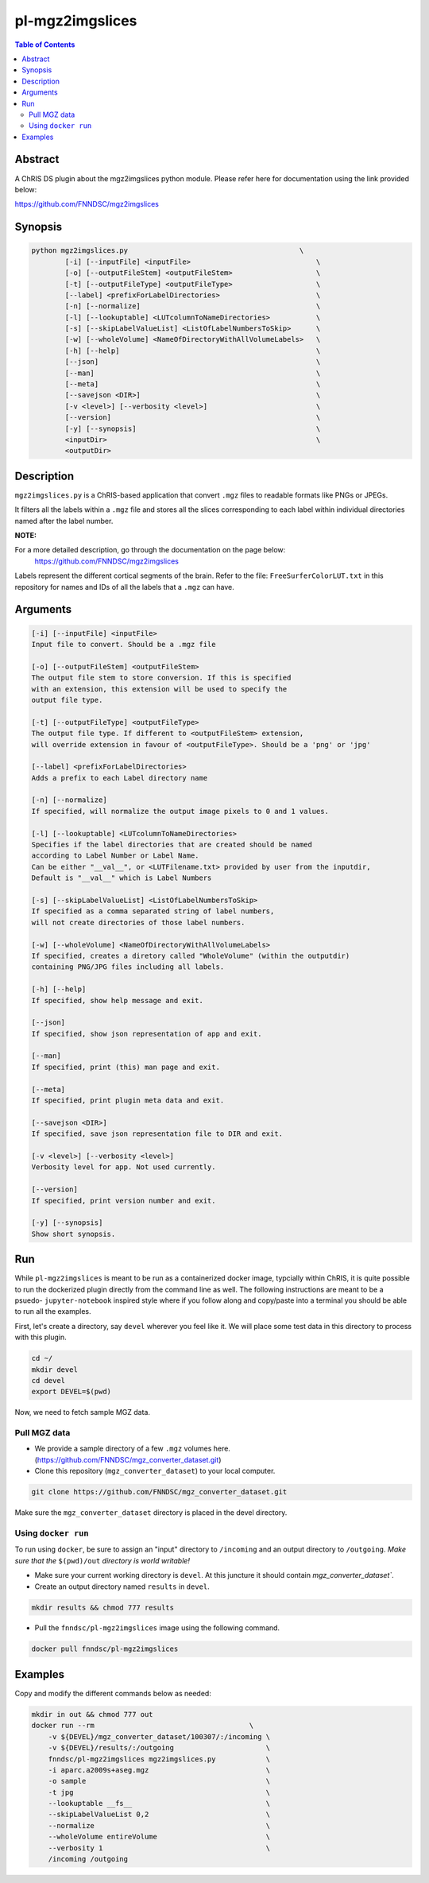 pl-mgz2imgslices
================================

.. image:: https://badge.fury.io/py/mgz2imgslices.svg
    :target: https://badge.fury.io/py/mgz2imgslices

.. image:: https://travis-ci.org/FNNDSC/mgz2imgslices.svg?branch=master
    :target: https://travis-ci.org/FNNDSC/mgz2imgslices

.. image:: https://img.shields.io/badge/python-3.5%2B-blue.svg
    :target: https://badge.fury.io/py/pl-mgz2imgslices

.. contents:: Table of Contents


Abstract
--------

A ChRIS DS plugin about the mgz2imgslices python module. 
Please refer here for documentation using the link provided below:

https://github.com/FNNDSC/mgz2imgslices


Synopsis
--------

.. code::

    python mgz2imgslices.py                                         \
            [-i] [--inputFile] <inputFile>                              \
            [-o] [--outputFileStem] <outputFileStem>                    \
            [-t] [--outputFileType] <outputFileType>                    \
            [--label] <prefixForLabelDirectories>                       \
            [-n] [--normalize]                                          \
            [-l] [--lookuptable] <LUTcolumnToNameDirectories>           \
            [-s] [--skipLabelValueList] <ListOfLabelNumbersToSkip>      \
            [-w] [--wholeVolume] <NameOfDirectoryWithAllVolumeLabels>   \
            [-h] [--help]                                               \
            [--json]                                                    \
            [--man]                                                     \
            [--meta]                                                    \
            [--savejson <DIR>]                                          \
            [-v <level>] [--verbosity <level>]                          \
            [--version]                                                 \
            [-y] [--synopsis]                                           \
            <inputDir>                                                  \
            <outputDir>  

Description
-----------

``mgz2imgslices.py`` is a ChRIS-based application that convert ``.mgz`` files to readable formats like PNGs or JPEGs.

It filters all the labels within a ``.mgz`` file and stores all the slices corresponding to each label within individual directories named after the label number. 

**NOTE:** 

For a more detailed description, go through the documentation on the page below:
    https://github.com/FNNDSC/mgz2imgslices
    
Labels represent the different cortical segments of the brain. 
Refer to the file: ``FreeSurferColorLUT.txt`` in this repository for names and IDs of all the labels that a ``.mgz`` can have.  

Arguments
---------

.. code::

    [-i] [--inputFile] <inputFile>
    Input file to convert. Should be a .mgz file

    [-o] [--outputFileStem] <outputFileStem>
    The output file stem to store conversion. If this is specified
    with an extension, this extension will be used to specify the
    output file type.

    [-t] [--outputFileType] <outputFileType>
    The output file type. If different to <outputFileStem> extension,
    will override extension in favour of <outputFileType>. Should be a 'png' or 'jpg'

    [--label] <prefixForLabelDirectories>
    Adds a prefix to each Label directory name

    [-n] [--normalize]
    If specified, will normalize the output image pixels to 0 and 1 values.

    [-l] [--lookuptable] <LUTcolumnToNameDirectories>
    Specifies if the label directories that are created should be named 
    according to Label Number or Label Name. 
    Can be either "__val__", or <LUTFilename.txt> provided by user from the inputdir, 
    Default is "__val__" which is Label Numbers

    [-s] [--skipLabelValueList] <ListOfLabelNumbersToSkip>
    If specified as a comma separated string of label numbers,
    will not create directories of those label numbers.

    [-w] [--wholeVolume] <NameOfDirectoryWithAllVolumeLabels>
    If specified, creates a diretory called "WholeVolume" (within the outputdir) 
    containing PNG/JPG files including all labels.

    [-h] [--help]
    If specified, show help message and exit.
    
    [--json]
    If specified, show json representation of app and exit.
    
    [--man]
    If specified, print (this) man page and exit.

    [--meta]
    If specified, print plugin meta data and exit.
    
    [--savejson <DIR>] 
    If specified, save json representation file to DIR and exit. 
    
    [-v <level>] [--verbosity <level>]
    Verbosity level for app. Not used currently.
    
    [--version]
    If specified, print version number and exit. 

    [-y] [--synopsis]
    Show short synopsis.



Run
----

While ``pl-mgz2imgslices`` is meant to be run as a containerized docker image, typcially within ChRIS, it is quite possible to run the dockerized plugin directly from the command line as well. The following instructions are meant to be a psuedo- ``jupyter-notebook`` inspired style where if you follow along and copy/paste into a terminal you should be able to run all the examples.

First, let's create a directory, say ``devel`` wherever you feel like it. We will place some test data in this directory to process with this plugin.

.. code:: bash

    cd ~/
    mkdir devel
    cd devel
    export DEVEL=$(pwd)

Now, we need to fetch sample MGZ data. 

Pull MGZ data
~~~~~~~~~~~~~

- We provide a sample directory of a few ``.mgz`` volumes here. (https://github.com/FNNDSC/mgz_converter_dataset.git)

- Clone this repository (``mgz_converter_dataset``) to your local computer.

.. code:: bash

    git clone https://github.com/FNNDSC/mgz_converter_dataset.git

Make sure the ``mgz_converter_dataset`` directory is placed in the devel directory.


Using ``docker run``
~~~~~~~~~~~~~~~~~~~~

To run using ``docker``, be sure to assign an "input" directory to ``/incoming`` and an output directory to ``/outgoing``. *Make sure that the* ``$(pwd)/out`` *directory is world writable!*

- Make sure your current working directory is ``devel``. At this juncture it should contain `mgz_converter_dataset``.

- Create an output directory named ``results`` in ``devel``.

.. code:: bash

    mkdir results && chmod 777 results

- Pull the ``fnndsc/pl-mgz2imgslices`` image using the following command.

.. code:: bash

    docker pull fnndsc/pl-mgz2imgslices

Examples
--------

Copy and modify the different commands below as needed:

.. code:: bash

    mkdir in out && chmod 777 out
    docker run --rm                                     \
        -v ${DEVEL}/mgz_converter_dataset/100307/:/incoming \
        -v ${DEVEL}/results/:/outgoing                      \
        fnndsc/pl-mgz2imgslices mgz2imgslices.py            \
        -i aparc.a2009s+aseg.mgz                            \
        -o sample                                           \
        -t jpg                                              \
        --lookuptable __fs__                                \
        --skipLabelValueList 0,2                            \
        --normalize                                         \
        --wholeVolume entireVolume                          \ 
        --verbosity 1                                       \
        /incoming /outgoing







